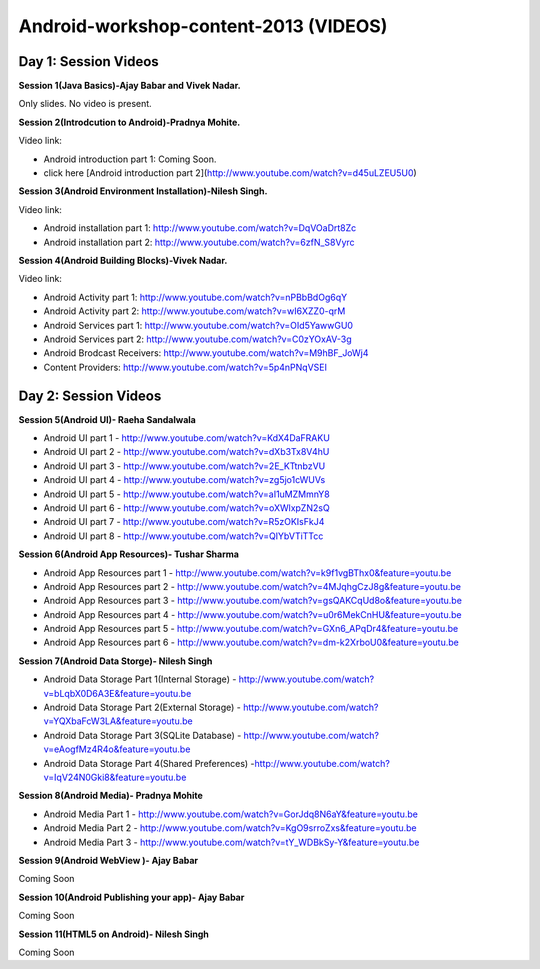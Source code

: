 Android-workshop-content-2013 (VIDEOS)
=============================
Day 1: Session Videos
----------------------


**Session 1(Java Basics)-Ajay Babar and Vivek Nadar.**

Only slides. No video is present.


 
**Session 2(Introdcution to Android)-Pradnya Mohite.**

Video link:

* Android introduction part 1: Coming Soon.

* click here  [Android introduction part 2](http://www.youtube.com/watch?v=d45uLZEU5U0)


**Session 3(Android Environment Installation)-Nilesh Singh.**

Video link:

* Android installation part 1: http://www.youtube.com/watch?v=DqVOaDrt8Zc

* Android installation part 2: http://www.youtube.com/watch?v=6zfN_S8Vyrc




**Session 4(Android Building Blocks)-Vivek Nadar.**

Video link:

* Android Activity part 1: http://www.youtube.com/watch?v=nPBbBdOg6qY

* Android Activity part 2: http://www.youtube.com/watch?v=wI6XZZ0-qrM

* Android Services part 1: http://www.youtube.com/watch?v=OId5YawwGU0

* Android Services part 2: http://www.youtube.com/watch?v=C0zYOxAV-3g

* Android Brodcast Receivers: http://www.youtube.com/watch?v=M9hBF_JoWj4

* Content Providers: http://www.youtube.com/watch?v=5p4nPNqVSEI



Day 2: Session Videos
-----------------------

**Session 5(Android UI)- Raeha Sandalwala**

* Android UI part 1 - http://www.youtube.com/watch?v=KdX4DaFRAKU

* Android UI part 2 - http://www.youtube.com/watch?v=dXb3Tx8V4hU

* Android UI part 3 - http://www.youtube.com/watch?v=2E_KTtnbzVU

* Android UI part 4 - http://www.youtube.com/watch?v=zg5jo1cWUVs

* Android UI part 5 - http://www.youtube.com/watch?v=aI1uMZMmnY8

* Android UI part 6 - http://www.youtube.com/watch?v=oXWlxpZN2sQ

* Android UI part 7 - http://www.youtube.com/watch?v=R5zOKIsFkJ4

* Android UI part 8 - http://www.youtube.com/watch?v=QIYbVTiTTcc

**Session 6(Android App Resources)- Tushar Sharma**

* Android App Resources part 1 - http://www.youtube.com/watch?v=k9f1vgBThx0&feature=youtu.be

* Android App Resources part 2 - http://www.youtube.com/watch?v=4MJqhgCzJ8g&feature=youtu.be

* Android App Resources part 3 - http://www.youtube.com/watch?v=gsQAKCqUd8o&feature=youtu.be

* Android App Resources part 4 - http://www.youtube.com/watch?v=u0r6MekCnHU&feature=youtu.be

* Android App Resources part 5 - http://www.youtube.com/watch?v=GXn6_APqDr4&feature=youtu.be

* Android App Resources part 6 - http://www.youtube.com/watch?v=dm-k2XrboU0&feature=youtu.be

**Session 7(Android Data Storge)- Nilesh Singh**

* Android Data Storage Part 1(Internal Storage) - http://www.youtube.com/watch?v=bLqbX0D6A3E&feature=youtu.be

* Android Data Storage Part 2(External Storage) - http://www.youtube.com/watch?v=YQXbaFcW3LA&feature=youtu.be

* Android Data Storage Part 3(SQLite Database) - http://www.youtube.com/watch?v=eAogfMz4R4o&feature=youtu.be

* Android Data Storage Part 4(Shared Preferences) -http://www.youtube.com/watch?v=IqV24N0Gki8&feature=youtu.be

**Session 8(Android Media)- Pradnya Mohite**

* Android Media Part 1 - http://www.youtube.com/watch?v=GorJdq8N6aY&feature=youtu.be

* Android Media Part 2 - http://www.youtube.com/watch?v=KgO9srroZxs&feature=youtu.be

* Android Media Part 3 - http://www.youtube.com/watch?v=tY_WDBkSy-Y&feature=youtu.be

**Session 9(Android WebView )- Ajay Babar**

Coming Soon

**Session 10(Android Publishing your app)- Ajay Babar**

Coming Soon

**Session 11(HTML5 on Android)- Nilesh Singh**

Coming Soon



